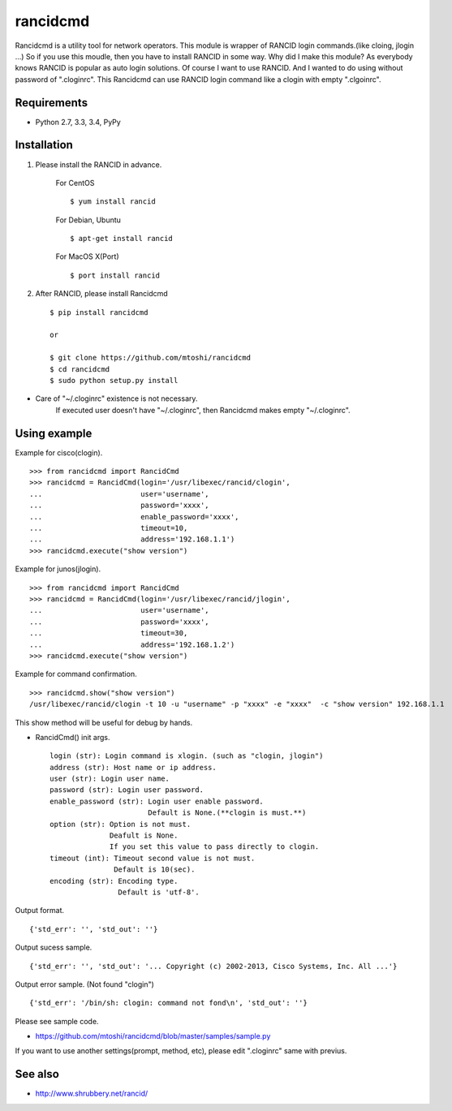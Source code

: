 ===================================================
rancidcmd
===================================================

Rancidcmd is a utility tool for network operators.
This module is wrapper of RANCID login commands.(like cloing, jlogin ...)
So if you use this moudle, then you have to install RANCID in some way.
Why did I make this module? As everybody knows RANCID is popular as auto login solutions.
Of course I want to use RANCID. And I wanted to do using without password of ".cloginrc".
This Rancidcmd can use RANCID login command like a clogin with empty ".clgoinrc".

.. image:: https://secure.travis-ci.org/mtoshi/rancidcmd.svg?branch=master
   :target: http://travis-ci.org/mtoshi/rancidcmd
.. image:: https://coveralls.io/repos/mtoshi/rancidcmd/badge.svg?branch=coverall
   :target: https://coveralls.io/r/mtoshi/rancidcmd?branch=coverall
.. image:: https://pypip.in/version/rancidcmd/badge.svg
   :target: https://pypi.python.org/pypi/rancidcmd/
   :alt: Latest Version

Requirements
=============

- Python 2.7, 3.3, 3.4, PyPy


Installation
=============
#. Please install the RANCID in advance.

    For CentOS ::

        $ yum install rancid

    For Debian, Ubuntu ::

        $ apt-get install rancid

    For MacOS X(Port) ::

        $ port install rancid

#. After RANCID, please install Rancidcmd ::

         $ pip install rancidcmd
          
         or
          
         $ git clone https://github.com/mtoshi/rancidcmd
         $ cd rancidcmd
         $ sudo python setup.py install

* Care of "~/.cloginrc" existence is not necessary.
    If executed user doesn't have "~/.cloginrc", then Rancidcmd makes empty "~/.cloginrc".

Using example
==============
Example for cisco(clogin). ::

    >>> from rancidcmd import RancidCmd
    >>> rancidcmd = RancidCmd(login='/usr/libexec/rancid/clogin',
    ...                       user='username',
    ...                       password='xxxx',
    ...                       enable_password='xxxx',
    ...                       timeout=10,
    ...                       address='192.168.1.1')
    >>> rancidcmd.execute("show version")

Example for junos(jlogin). ::

    >>> from rancidcmd import RancidCmd
    >>> rancidcmd = RancidCmd(login='/usr/libexec/rancid/jlogin',
    ...                       user='username',
    ...                       password='xxxx',
    ...                       timeout=30,
    ...                       address='192.168.1.2')
    >>> rancidcmd.execute("show version")

Example for command confirmation. ::

    >>> rancidcmd.show("show version")
    /usr/libexec/rancid/clogin -t 10 -u "username" -p "xxxx" -e "xxxx"  -c "show version" 192.168.1.1

This show method will be useful for debug by hands.

* RancidCmd() init args. ::

    login (str): Login command is xlogin. (such as "clogin, jlogin")
    address (str): Host name or ip address.
    user (str): Login user name.
    password (str): Login user password.
    enable_password (str): Login user enable password.
                           Default is None.(**clogin is must.**)
    option (str): Option is not must.
                  Deafult is None.
                  If you set this value to pass directly to clogin.
    timeout (int): Timeout second value is not must.
                   Default is 10(sec).
    encoding (str): Encoding type.
                    Default is 'utf-8'.

Output format. ::

    {'std_err': '', 'std_out': ''}

Output sucess sample. ::

    {'std_err': '', 'std_out': '... Copyright (c) 2002-2013, Cisco Systems, Inc. All ...'}

Output error sample. (Not found "clogin") ::

    {'std_err': '/bin/sh: clogin: command not fond\n', 'std_out': ''}

Please see sample code.

* https://github.com/mtoshi/rancidcmd/blob/master/samples/sample.py


If you want to use another settings(prompt, method, etc), please edit ".cloginrc" same with previus.



See also
=========
* http://www.shrubbery.net/rancid/
